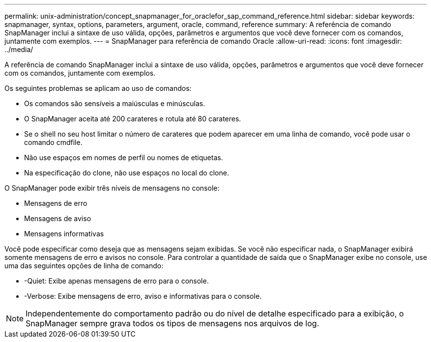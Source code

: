---
permalink: unix-administration/concept_snapmanager_for_oraclefor_sap_command_reference.html 
sidebar: sidebar 
keywords: snapmanager, syntax, options, parameters, argument, oracle, command, reference 
summary: A referência de comando SnapManager inclui a sintaxe de uso válida, opções, parâmetros e argumentos que você deve fornecer com os comandos, juntamente com exemplos. 
---
= SnapManager para referência de comando Oracle
:allow-uri-read: 
:icons: font
:imagesdir: ../media/


[role="lead"]
A referência de comando SnapManager inclui a sintaxe de uso válida, opções, parâmetros e argumentos que você deve fornecer com os comandos, juntamente com exemplos.

Os seguintes problemas se aplicam ao uso de comandos:

* Os comandos são sensíveis a maiúsculas e minúsculas.
* O SnapManager aceita até 200 carateres e rotula até 80 carateres.
* Se o shell no seu host limitar o número de carateres que podem aparecer em uma linha de comando, você pode usar o comando cmdfile.
* Não use espaços em nomes de perfil ou nomes de etiquetas.
* Na especificação do clone, não use espaços no local do clone.


O SnapManager pode exibir três níveis de mensagens no console:

* Mensagens de erro
* Mensagens de aviso
* Mensagens informativas


Você pode especificar como deseja que as mensagens sejam exibidas. Se você não especificar nada, o SnapManager exibirá somente mensagens de erro e avisos no console. Para controlar a quantidade de saída que o SnapManager exibe no console, use uma das seguintes opções de linha de comando:

* -Quiet: Exibe apenas mensagens de erro para o console.
* -Verbose: Exibe mensagens de erro, aviso e informativas para o console.



NOTE: Independentemente do comportamento padrão ou do nível de detalhe especificado para a exibição, o SnapManager sempre grava todos os tipos de mensagens nos arquivos de log.
